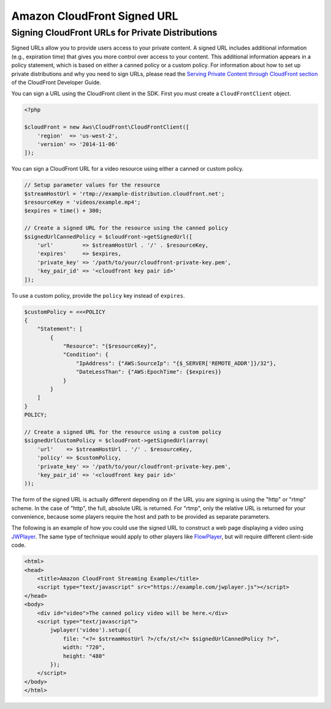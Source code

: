 ============================
Amazon CloudFront Signed URL
============================


Signing CloudFront URLs for Private Distributions
-------------------------------------------------

Signed URLs allow you to provide users access to your private content. A signed
URL includes additional information (e.g., expiration time) that gives you more
control over access to your content. This additional information appears in a
policy statement, which is based on either a canned policy or a custom policy.
For information about how to set up private distributions and why you need to
sign URLs, please read the `Serving Private Content through CloudFront section
<http://docs.aws.amazon.com/AmazonCloudFront/latest/DeveloperGuide/PrivateContent.html>`_
of the CloudFront Developer Guide.

.. note:

    You must have the OpenSSL extension installed in you PHP environment in
    order to sign CloudFront URLs.

You can sign a URL using the CloudFront client in the SDK. First you must
create a ``CloudFrontClient`` object.

.. code-block:: php

    <?php

    $cloudFront = new Aws\CloudFront\CloudFrontClient([
        'region'  => 'us-west-2',
        'version' => '2014-11-06'
    ]);

You can sign a CloudFront URL for a video resource using either a canned or
custom policy.

.. code-block:: php

    // Setup parameter values for the resource
    $streamHostUrl = 'rtmp://example-distribution.cloudfront.net';
    $resourceKey = 'videos/example.mp4';
    $expires = time() + 300;

    // Create a signed URL for the resource using the canned policy
    $signedUrlCannedPolicy = $cloudFront->getSignedUrl([
        'url'         => $streamHostUrl . '/' . $resourceKey,
        'expires'     => $expires,
        'private_key' => '/path/to/your/cloudfront-private-key.pem',
        'key_pair_id' => '<cloudfront key pair id>'
    ]);

To use a custom policy, provide the ``policy`` key instead of ``expires``.

.. code-block:: php

    $customPolicy = <<<POLICY
    {
        "Statement": [
            {
                "Resource": "{$resourceKey}",
                "Condition": {
                    "IpAddress": {"AWS:SourceIp": "{$_SERVER['REMOTE_ADDR']}/32"},
                    "DateLessThan": {"AWS:EpochTime": {$expires}}
                }
            }
        ]
    }
    POLICY;

    // Create a signed URL for the resource using a custom policy
    $signedUrlCustomPolicy = $cloudFront->getSignedUrl(array(
        'url'    => $streamHostUrl . '/' . $resourceKey,
        'policy' => $customPolicy,
        'private_key' => '/path/to/your/cloudfront-private-key.pem',
        'key_pair_id' => '<cloudfront key pair id>'
    ));

The form of the signed URL is actually different depending on if the URL you
are signing is using the "http" or "rtmp" scheme. In the case of "http", the
full, absolute URL is returned. For "rtmp", only the relative URL is returned
for your convenience, because some players require the host and path to be
provided as separate parameters.

The following is an example of how you could use the signed URL to construct a
web page displaying a video using `JWPlayer <http://www.longtailvideo.com/jw-player/>`_.
The same type of technique would apply to other players like `FlowPlayer <http://flowplayer.org/>`_,
but will require different client-side code.

.. code-block:: html

    <html>
    <head>
        <title>Amazon CloudFront Streaming Example</title>
        <script type="text/javascript" src="https://example.com/jwplayer.js"></script>
    </head>
    <body>
        <div id="video">The canned policy video will be here.</div>
        <script type="text/javascript">
            jwplayer('video').setup({
                file: "<?= $streamHostUrl ?>/cfx/st/<?= $signedUrlCannedPolicy ?>",
                width: "720",
                height: "480"
            });
        </script>
    </body>
    </html>
